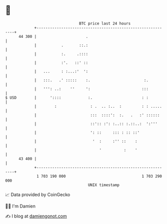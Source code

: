 * 👋

#+begin_example
                                    BTC price last 24 hours                    
                +------------------------------------------------------------+ 
         44 300 |                      .                                     | 
                |           .       ::.:                                     | 
                |           :.     .::::                                     | 
                |           :'.   ::' ::                                     | 
                |   ...     : :...:'  ':                                     | 
                |   :::.   .' :::::    :.                        :.          | 
                |   ''': ..:    ''     ':                       :::          | 
   $ USD        |      '::::            :.                      : :          | 
                |        :               : .  .. :..  :         : : .....    | 
                |                        :::  ::::':  :.   .   :' ::::::     | 
                |                        ::':: :': :..:: :.::..:  ':'''      | 
                |                        ': ::     ::: : :: ::'              | 
                |                         '  :     :'' ::    :               | 
                |                            '          :    '               | 
         43 400 |                                                            | 
                +------------------------------------------------------------+ 
                 1 703 190 000                                  1 703 290 000  
                                        UNIX timestamp                         
#+end_example
📈 Data provided by CoinGecko

🧑‍💻 I'm Damien

✍️ I blog at [[https://www.damiengonot.com][damiengonot.com]]
